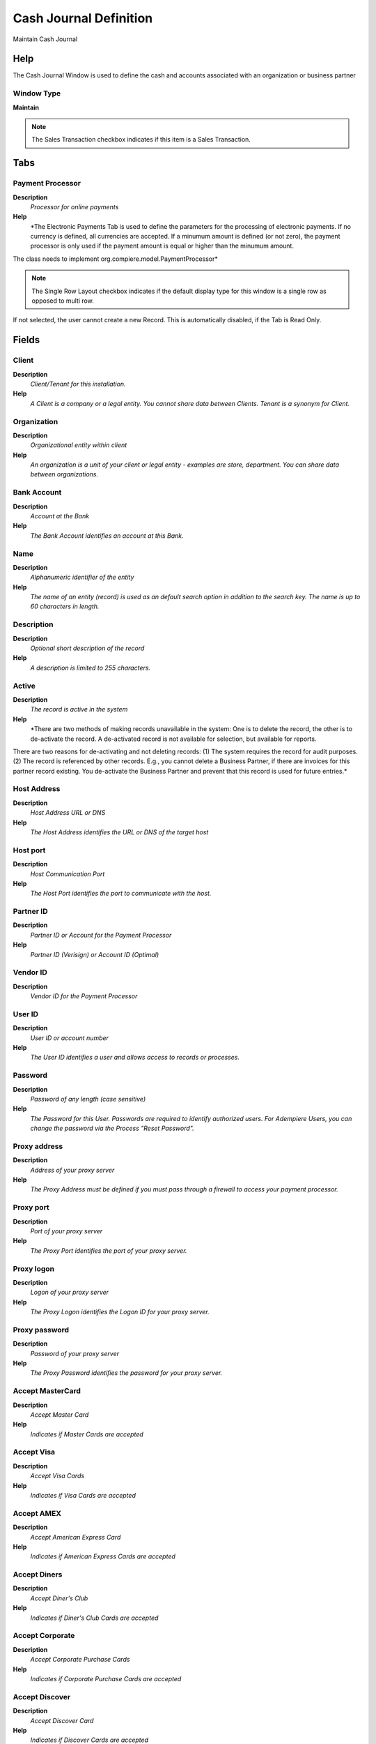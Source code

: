 
.. _window-cashjournaldefinition:

=======================
Cash Journal Definition
=======================

Maintain Cash Journal

Help
====
The Cash Journal Window is used to define the cash and accounts associated with an organization or business partner

Window Type
-----------
\ **Maintain**\ 

.. note::
    The Sales Transaction checkbox indicates if this item is a Sales Transaction.


Tabs
====

Payment Processor
-----------------
\ **Description**\ 
 \ *Processor for online payments*\ 
\ **Help**\ 
 \ *The Electronic Payments Tab is used to define the parameters for the processing of electronic payments. If no currency is defined, all currencies are accepted. If a minumum amount is defined (or not zero), the payment processor is only used if the payment amount is equal or higher than the minumum amount. 
The class needs to implement org.compiere.model.PaymentProcessor*\ 

.. note::
    The Single Row Layout checkbox indicates if the default display type for this window is a single row as opposed to multi row.
If not selected, the user cannot create a new Record.  This is automatically disabled, if the Tab is Read Only.

Fields
======

Client
------
\ **Description**\ 
 \ *Client/Tenant for this installation.*\ 
\ **Help**\ 
 \ *A Client is a company or a legal entity. You cannot share data between Clients. Tenant is a synonym for Client.*\ 

Organization
------------
\ **Description**\ 
 \ *Organizational entity within client*\ 
\ **Help**\ 
 \ *An organization is a unit of your client or legal entity - examples are store, department. You can share data between organizations.*\ 

Bank Account
------------
\ **Description**\ 
 \ *Account at the Bank*\ 
\ **Help**\ 
 \ *The Bank Account identifies an account at this Bank.*\ 

Name
----
\ **Description**\ 
 \ *Alphanumeric identifier of the entity*\ 
\ **Help**\ 
 \ *The name of an entity (record) is used as an default search option in addition to the search key. The name is up to 60 characters in length.*\ 

Description
-----------
\ **Description**\ 
 \ *Optional short description of the record*\ 
\ **Help**\ 
 \ *A description is limited to 255 characters.*\ 

Active
------
\ **Description**\ 
 \ *The record is active in the system*\ 
\ **Help**\ 
 \ *There are two methods of making records unavailable in the system: One is to delete the record, the other is to de-activate the record. A de-activated record is not available for selection, but available for reports.
There are two reasons for de-activating and not deleting records:
(1) The system requires the record for audit purposes.
(2) The record is referenced by other records. E.g., you cannot delete a Business Partner, if there are invoices for this partner record existing. You de-activate the Business Partner and prevent that this record is used for future entries.*\ 

Host Address
------------
\ **Description**\ 
 \ *Host Address URL or DNS*\ 
\ **Help**\ 
 \ *The Host Address identifies the URL or DNS of the target host*\ 

Host port
---------
\ **Description**\ 
 \ *Host Communication Port*\ 
\ **Help**\ 
 \ *The Host Port identifies the port to communicate with the host.*\ 

Partner ID
----------
\ **Description**\ 
 \ *Partner ID or Account for the Payment Processor*\ 
\ **Help**\ 
 \ *Partner ID (Verisign) or Account ID (Optimal)*\ 

Vendor ID
---------
\ **Description**\ 
 \ *Vendor ID for the Payment Processor*\ 

User ID
-------
\ **Description**\ 
 \ *User ID or account number*\ 
\ **Help**\ 
 \ *The User ID identifies a user and allows access to records or processes.*\ 

Password
--------
\ **Description**\ 
 \ *Password of any length (case sensitive)*\ 
\ **Help**\ 
 \ *The Password for this User.  Passwords are required to identify authorized users.  For Adempiere Users, you can change the password via the Process "Reset Password".*\ 

Proxy address
-------------
\ **Description**\ 
 \ *Address of your proxy server*\ 
\ **Help**\ 
 \ *The Proxy Address must be defined if you must pass through a firewall to access your payment processor.*\ 

Proxy port
----------
\ **Description**\ 
 \ *Port of your proxy server*\ 
\ **Help**\ 
 \ *The Proxy Port identifies the port of your proxy server.*\ 

Proxy logon
-----------
\ **Description**\ 
 \ *Logon of your proxy server*\ 
\ **Help**\ 
 \ *The Proxy Logon identifies the Logon ID for your proxy server.*\ 

Proxy password
--------------
\ **Description**\ 
 \ *Password of your proxy server*\ 
\ **Help**\ 
 \ *The Proxy Password identifies the password for your proxy server.*\ 

Accept MasterCard
-----------------
\ **Description**\ 
 \ *Accept Master Card*\ 
\ **Help**\ 
 \ *Indicates if Master Cards are accepted*\ 

Accept Visa
-----------
\ **Description**\ 
 \ *Accept Visa Cards*\ 
\ **Help**\ 
 \ *Indicates if Visa Cards are accepted*\ 

Accept AMEX
-----------
\ **Description**\ 
 \ *Accept American Express Card*\ 
\ **Help**\ 
 \ *Indicates if American Express Cards are accepted*\ 

Accept Diners
-------------
\ **Description**\ 
 \ *Accept Diner's Club*\ 
\ **Help**\ 
 \ *Indicates if Diner's Club Cards are accepted*\ 

Accept Corporate
----------------
\ **Description**\ 
 \ *Accept Corporate Purchase Cards*\ 
\ **Help**\ 
 \ *Indicates if Corporate Purchase Cards are accepted*\ 

Accept Discover
---------------
\ **Description**\ 
 \ *Accept Discover Card*\ 
\ **Help**\ 
 \ *Indicates if Discover Cards are accepted*\ 

Accept Direct Deposit
---------------------
\ **Description**\ 
 \ *Accept Direct Deposit (payee initiated)*\ 
\ **Help**\ 
 \ *Indicates if Direct Deposits (wire transfers, etc.) are accepted. Direct Deposits are initiated by the payee.*\ 

Accept Direct Debit
-------------------
\ **Description**\ 
 \ *Accept Direct Debits (vendor initiated)*\ 
\ **Help**\ 
 \ *Accept Direct Debit transactions. Direct Debits are initiated by the vendor who has permission to deduct amounts from the payee's account.*\ 

Accept Electronic Check
-----------------------
\ **Description**\ 
 \ *Accept ECheck (Electronic Checks)*\ 
\ **Help**\ 
 \ *Indicates if EChecks are accepted*\ 

Accept ATM
----------
\ **Description**\ 
 \ *Accept Bank ATM Card*\ 
\ **Help**\ 
 \ *Indicates if Bank ATM Cards are accepted*\ 

Minimum Amt
-----------
\ **Description**\ 
 \ *Minimum Amount in Document Currency*\ 

Only Currency
-------------
\ **Description**\ 
 \ *Restrict accepting only this currency*\ 
\ **Help**\ 
 \ *The Only Currency field indicates that this bank account accepts only the currency identified here.*\ 

Require CreditCard Verification Code
------------------------------------
\ **Description**\ 
 \ *Require 3/4 digit Credit Verification Code*\ 
\ **Help**\ 
 \ *The Require CC Verification checkbox indicates if this bank accounts requires a verification number for credit card transactions.*\ 

Sequence
--------
\ **Description**\ 
 \ *Document Sequence*\ 
\ **Help**\ 
 \ *The Sequence defines the numbering sequence to be used for documents.*\ 

Payment Processor Class
-----------------------
\ **Description**\ 
 \ *Payment Processor Java Class*\ 
\ **Help**\ 
 \ *Payment Processor class identifies the Java class used to process payments extending the org.compiere.model.PaymentProcessor class. 
Example implementations are Optimal Payments: org.compiere.model.PP_Optimal or Verisign: org.compiere.model.PP_PayFlowPro*\ 

Commission %
------------
\ **Description**\ 
 \ *Commission stated as a percentage*\ 
\ **Help**\ 
 \ *The Commission indicates (as a percentage) the commission to be paid.*\ 

Cost per transaction
--------------------
\ **Description**\ 
 \ *Fixed cost per transaction*\ 
\ **Help**\ 
 \ *The Cost per Transaction indicates the fixed cost per to be charged per transaction.*\ 

Statement Loader
----------------
\ **Description**\ 
 \ *Definition of Bank Statement Loader (SWIFT, OFX)*\ 
\ **Help**\ 
 \ *The loader definition privides the parameters to load bank statements from EFT formats like SWIFT (MT940) or OFX. The required parameters depend on the actual statement loader class*\ 

.. note::
    The Single Row Layout checkbox indicates if the default display type for this window is a single row as opposed to multi row.
If not selected, the user cannot create a new Record.  This is automatically disabled, if the Tab is Read Only.

Fields
======

Client
------
\ **Description**\ 
 \ *Client/Tenant for this installation.*\ 
\ **Help**\ 
 \ *A Client is a company or a legal entity. You cannot share data between Clients. Tenant is a synonym for Client.*\ 

Organization
------------
\ **Description**\ 
 \ *Organizational entity within client*\ 
\ **Help**\ 
 \ *An organization is a unit of your client or legal entity - examples are store, department. You can share data between organizations.*\ 

Bank Account
------------
\ **Description**\ 
 \ *Account at the Bank*\ 
\ **Help**\ 
 \ *The Bank Account identifies an account at this Bank.*\ 

Name
----
\ **Description**\ 
 \ *Alphanumeric identifier of the entity*\ 
\ **Help**\ 
 \ *The name of an entity (record) is used as an default search option in addition to the search key. The name is up to 60 characters in length.*\ 

Description
-----------
\ **Description**\ 
 \ *Optional short description of the record*\ 
\ **Help**\ 
 \ *A description is limited to 255 characters.*\ 

Active
------
\ **Description**\ 
 \ *The record is active in the system*\ 
\ **Help**\ 
 \ *There are two methods of making records unavailable in the system: One is to delete the record, the other is to de-activate the record. A de-activated record is not available for selection, but available for reports.
There are two reasons for de-activating and not deleting records:
(1) The system requires the record for audit purposes.
(2) The record is referenced by other records. E.g., you cannot delete a Business Partner, if there are invoices for this partner record existing. You de-activate the Business Partner and prevent that this record is used for future entries.*\ 

Financial Institution ID
------------------------
\ **Description**\ 
 \ *The ID of the Financial Institution / Bank*\ 
\ **Help**\ 
 \ *Depending on the loader, it might require a ID of the financial institution*\ 

Branch ID
---------
\ **Description**\ 
 \ *Bank Branch ID*\ 
\ **Help**\ 
 \ *Dependent on the loader, you may have to provide a bank branch ID*\ 

Account No
----------
\ **Description**\ 
 \ *Account Number*\ 
\ **Help**\ 
 \ *The Account Number indicates the Number assigned to this bank account.*\ 

PIN
---
\ **Description**\ 
 \ *Personal Identification Number*\ 

User ID
-------
\ **Description**\ 
 \ *User ID or account number*\ 
\ **Help**\ 
 \ *The User ID identifies a user and allows access to records or processes.*\ 

Password
--------
\ **Description**\ 
 \ *Password of any length (case sensitive)*\ 
\ **Help**\ 
 \ *The Password for this User.  Passwords are required to identify authorized users.  For Adempiere Users, you can change the password via the Process "Reset Password".*\ 

Host Address
------------
\ **Description**\ 
 \ *Host Address URL or DNS*\ 
\ **Help**\ 
 \ *The Host Address identifies the URL or DNS of the target host*\ 

Host port
---------
\ **Description**\ 
 \ *Host Communication Port*\ 
\ **Help**\ 
 \ *The Host Port identifies the port to communicate with the host.*\ 

Proxy address
-------------
\ **Description**\ 
 \ *Address of your proxy server*\ 
\ **Help**\ 
 \ *The Proxy Address must be defined if you must pass through a firewall to access your payment processor.*\ 

Proxy port
----------
\ **Description**\ 
 \ *Port of your proxy server*\ 
\ **Help**\ 
 \ *The Proxy Port identifies the port of your proxy server.*\ 

Proxy logon
-----------
\ **Description**\ 
 \ *Logon of your proxy server*\ 
\ **Help**\ 
 \ *The Proxy Logon identifies the Logon ID for your proxy server.*\ 

Proxy password
--------------
\ **Description**\ 
 \ *Password of your proxy server*\ 
\ **Help**\ 
 \ *The Proxy Password identifies the password for your proxy server.*\ 

File Name
---------
\ **Description**\ 
 \ *Name of the local file or URL*\ 
\ **Help**\ 
 \ *Name of a file in the local directory space - or URL (file://.., http://.., ftp://..)*\ 

Statement Loader Class
----------------------
\ **Description**\ 
 \ *Class name of the bank statement loader*\ 
\ **Help**\ 
 \ *The name of the actual bank statement loader implementing the interface org.compiere.impexp.BankStatementLoaderInterface*\ 

Date Format
-----------
\ **Description**\ 
 \ *Date format used in the input format*\ 
\ **Help**\ 
 \ *The date format is usually detected, but sometimes need to be defined.*\ 

Date last run
-------------
\ **Description**\ 
 \ *Date the process was last run.*\ 
\ **Help**\ 
 \ *The Date Last Run indicates the last time that a process was run.*\ 

Cash Journal
------------
\ **Description**\ 
 \ *Maintain Cash Journal*\ 
\ **Help**\ 
 \ *The Cash Journal Tab defines a cash that is used by an organization or business partner.  Each Cash is given an identifying Name, Address, Routing No and Swift Code*\ 

.. note::
    The Single Row Layout checkbox indicates if the default display type for this window is a single row as opposed to multi row.
If not selected, the user cannot create a new Record.  This is automatically disabled, if the Tab is Read Only.

Fields
======

Client
------
\ **Description**\ 
 \ *Client/Tenant for this installation.*\ 
\ **Help**\ 
 \ *A Client is a company or a legal entity. You cannot share data between Clients. Tenant is a synonym for Client.*\ 

Organization
------------
\ **Description**\ 
 \ *Organizational entity within client*\ 
\ **Help**\ 
 \ *An organization is a unit of your client or legal entity - examples are store, department. You can share data between organizations.*\ 

Name
----
\ **Description**\ 
 \ *Alphanumeric identifier of the entity*\ 
\ **Help**\ 
 \ *The name of an entity (record) is used as an default search option in addition to the search key. The name is up to 60 characters in length.*\ 

Description
-----------
\ **Description**\ 
 \ *Optional short description of the record*\ 
\ **Help**\ 
 \ *A description is limited to 255 characters.*\ 

Active
------
\ **Description**\ 
 \ *The record is active in the system*\ 
\ **Help**\ 
 \ *There are two methods of making records unavailable in the system: One is to delete the record, the other is to de-activate the record. A de-activated record is not available for selection, but available for reports.
There are two reasons for de-activating and not deleting records:
(1) The system requires the record for audit purposes.
(2) The record is referenced by other records. E.g., you cannot delete a Business Partner, if there are invoices for this partner record existing. You de-activate the Business Partner and prevent that this record is used for future entries.*\ 

Address
-------
\ **Description**\ 
 \ *Location or Address*\ 
\ **Help**\ 
 \ *The Location / Address field defines the location of an entity.*\ 

Own Bank
--------
\ **Description**\ 
 \ *Bank for this Organization*\ 
\ **Help**\ 
 \ *The Own Bank field indicates if this bank is for this Organization as opposed to a Bank for a Business Partner.*\ 

Cash Account
------------
\ **Description**\ 
 \ *Maintain Cash Account*\ 
\ **Help**\ 
 \ *The Account Tab is used to define one or more accounts for a Cash.  Each account has a unique Account No and Currency. The cash account organization is used for accounting.*\ 

.. note::
    The Single Row Layout checkbox indicates if the default display type for this window is a single row as opposed to multi row.
If not selected, the user cannot create a new Record.  This is automatically disabled, if the Tab is Read Only.

Fields
======

Client
------
\ **Description**\ 
 \ *Client/Tenant for this installation.*\ 
\ **Help**\ 
 \ *A Client is a company or a legal entity. You cannot share data between Clients. Tenant is a synonym for Client.*\ 

Organization
------------
\ **Description**\ 
 \ *Organizational entity within client*\ 
\ **Help**\ 
 \ *An organization is a unit of your client or legal entity - examples are store, department. You can share data between organizations.*\ 

Bank
----
\ **Description**\ 
 \ *Bank*\ 
\ **Help**\ 
 \ *The Bank is a unique identifier of a Bank for this Organization or for a Business Partner with whom this Organization transacts.*\ 

Account No
----------
\ **Description**\ 
 \ *Account Number*\ 
\ **Help**\ 
 \ *The Account Number indicates the Number assigned to this bank account.*\ 

Sales Transaction
-----------------
\ **Description**\ 
 \ *This is a Sales Transaction*\ 
\ **Help**\ 
 \ *The Sales Transaction checkbox indicates if this item is a Sales Transaction.*\ 

Description
-----------
\ **Description**\ 
 \ *Optional short description of the record*\ 
\ **Help**\ 
 \ *A description is limited to 255 characters.*\ 

Active
------
\ **Description**\ 
 \ *The record is active in the system*\ 
\ **Help**\ 
 \ *There are two methods of making records unavailable in the system: One is to delete the record, the other is to de-activate the record. A de-activated record is not available for selection, but available for reports.
There are two reasons for de-activating and not deleting records:
(1) The system requires the record for audit purposes.
(2) The record is referenced by other records. E.g., you cannot delete a Business Partner, if there are invoices for this partner record existing. You de-activate the Business Partner and prevent that this record is used for future entries.*\ 

Default
-------
\ **Description**\ 
 \ *Default value*\ 
\ **Help**\ 
 \ *The Default Checkbox indicates if this record will be used as a default value.*\ 

Currency
--------
\ **Description**\ 
 \ *The Currency for this record*\ 
\ **Help**\ 
 \ *Indicates the Currency to be used when processing or reporting on this record*\ 

Credit limit
------------
\ **Description**\ 
 \ *Amount of Credit allowed*\ 
\ **Help**\ 
 \ *The Credit Limit field indicates the credit limit for this account.*\ 

Current balance
---------------
\ **Description**\ 
 \ *Current Balance*\ 
\ **Help**\ 
 \ *The Current Balance field indicates the current balance in this account.*\ 

Payment Export Class
--------------------

Cash Account Document
---------------------
\ **Description**\ 
 \ *Maintain Cash Account Documents*\ 
\ **Help**\ 
 \ *In this tab, you define the documents used for this cash account. You define your check and other payment document (sequence) number as well as format.*\ 

.. note::
    If not selected, the user cannot create a new Record.  This is automatically disabled, if the Tab is Read Only.

Fields
======

Client
------
\ **Description**\ 
 \ *Client/Tenant for this installation.*\ 
\ **Help**\ 
 \ *A Client is a company or a legal entity. You cannot share data between Clients. Tenant is a synonym for Client.*\ 

Organization
------------
\ **Description**\ 
 \ *Organizational entity within client*\ 
\ **Help**\ 
 \ *An organization is a unit of your client or legal entity - examples are store, department. You can share data between organizations.*\ 

Bank Account
------------
\ **Description**\ 
 \ *Account at the Bank*\ 
\ **Help**\ 
 \ *The Bank Account identifies an account at this Bank.*\ 

Name
----
\ **Description**\ 
 \ *Alphanumeric identifier of the entity*\ 
\ **Help**\ 
 \ *The name of an entity (record) is used as an default search option in addition to the search key. The name is up to 60 characters in length.*\ 

Description
-----------
\ **Description**\ 
 \ *Optional short description of the record*\ 
\ **Help**\ 
 \ *A description is limited to 255 characters.*\ 

Active
------
\ **Description**\ 
 \ *The record is active in the system*\ 
\ **Help**\ 
 \ *There are two methods of making records unavailable in the system: One is to delete the record, the other is to de-activate the record. A de-activated record is not available for selection, but available for reports.
There are two reasons for de-activating and not deleting records:
(1) The system requires the record for audit purposes.
(2) The record is referenced by other records. E.g., you cannot delete a Business Partner, if there are invoices for this partner record existing. You de-activate the Business Partner and prevent that this record is used for future entries.*\ 

Payment Rule
------------
\ **Description**\ 
 \ *How you pay the invoice*\ 
\ **Help**\ 
 \ *The Payment Rule indicates the method of invoice payment.*\ 

Current Next
------------
\ **Description**\ 
 \ *The next number to be used*\ 
\ **Help**\ 
 \ *The Current Next indicates the next number to use for this document*\ 

Check Print Format
------------------
\ **Description**\ 
 \ *Print Format for printing Checks*\ 
\ **Help**\ 
 \ *You need to define a Print Format to print the document.*\ 

Accounting
----------
\ **Description**\ 
 \ *Maintain Accounting Data*\ 
\ **Help**\ 
 \ *The Accounting Tab is used to define the accounts used for transactions with this Cash.*\ 

.. note::
    The Single Row Layout checkbox indicates if the default display type for this window is a single row as opposed to multi row.
The Accounting Tab checkbox indicates if this window contains accounting information. To display accounting information, enable this in Tools>Preference and Role.
If not selected, the user cannot create a new Record.  This is automatically disabled, if the Tab is Read Only.

Fields
======

Client
------
\ **Description**\ 
 \ *Client/Tenant for this installation.*\ 
\ **Help**\ 
 \ *A Client is a company or a legal entity. You cannot share data between Clients. Tenant is a synonym for Client.*\ 

Organization
------------
\ **Description**\ 
 \ *Organizational entity within client*\ 
\ **Help**\ 
 \ *An organization is a unit of your client or legal entity - examples are store, department. You can share data between organizations.*\ 

Bank Account
------------
\ **Description**\ 
 \ *Account at the Bank*\ 
\ **Help**\ 
 \ *The Bank Account identifies an account at this Bank.*\ 

Accounting Schema
-----------------
\ **Description**\ 
 \ *Rules for accounting*\ 
\ **Help**\ 
 \ *An Accounting Schema defines the rules used in accounting such as costing method, currency and calendar*\ 

Active
------
\ **Description**\ 
 \ *The record is active in the system*\ 
\ **Help**\ 
 \ *There are two methods of making records unavailable in the system: One is to delete the record, the other is to de-activate the record. A de-activated record is not available for selection, but available for reports.
There are two reasons for de-activating and not deleting records:
(1) The system requires the record for audit purposes.
(2) The record is referenced by other records. E.g., you cannot delete a Business Partner, if there are invoices for this partner record existing. You de-activate the Business Partner and prevent that this record is used for future entries.*\ 

Bank Asset
----------
\ **Description**\ 
 \ *Bank Asset Account*\ 
\ **Help**\ 
 \ *The Bank Asset Account identifies the account to be used for booking changes to the balance in this bank account*\ 

Bank In Transit
---------------
\ **Description**\ 
 \ *Bank In Transit Account*\ 
\ **Help**\ 
 \ *The Bank in Transit Account identifies the account to be used for funds which are in transit.*\ 

Unallocated Cash
----------------
\ **Description**\ 
 \ *Unallocated Cash Clearing Account*\ 
\ **Help**\ 
 \ *Receipts not allocated to Invoices*\ 

Bank Unidentified Receipts
--------------------------
\ **Description**\ 
 \ *Bank Unidentified Receipts Account*\ 
\ **Help**\ 
 \ *The Bank Unidentified Receipts Account identifies the account to be used when recording receipts that can not be reconciled at the present time.*\ 

Payment Selection
-----------------
\ **Description**\ 
 \ *AP Payment Selection Clearing Account*\ 

Bank Expense
------------
\ **Description**\ 
 \ *Bank Expense Account*\ 
\ **Help**\ 
 \ *The Bank Expense Account identifies the account to be used for recording charges or fees incurred from this Bank.*\ 

Bank Interest Expense
---------------------
\ **Description**\ 
 \ *Bank Interest Expense Account*\ 
\ **Help**\ 
 \ *The Bank Interest Expense Account identifies the account to be used for recording interest expenses.*\ 

Bank Interest Revenue
---------------------
\ **Description**\ 
 \ *Bank Interest Revenue Account*\ 
\ **Help**\ 
 \ *The Bank Interest Revenue Account identifies the account to be used for recording interest revenue from this Bank.*\ 

Bank Revaluation Gain
---------------------
\ **Description**\ 
 \ *Bank Revaluation Gain Account*\ 
\ **Help**\ 
 \ *The Bank Revaluation Gain Account identifies the account to be used for recording gains that are recognized when converting currencies.*\ 

Bank Revaluation Loss
---------------------
\ **Description**\ 
 \ *Bank Revaluation Loss Account*\ 
\ **Help**\ 
 \ *The Bank Revaluation Loss Account identifies the account to be used for recording losses that are recognized when converting currencies.*\ 

Bank Settlement Gain
--------------------
\ **Description**\ 
 \ *Bank Settlement Gain Account*\ 
\ **Help**\ 
 \ *The Bank Settlement Gain account identifies the account to be used when recording a currency gain when the settlement and receipt currency are not the same.*\ 

Bank Settlement Loss
--------------------
\ **Description**\ 
 \ *Bank Settlement Loss Account*\ 
\ **Help**\ 
 \ *The Bank Settlement loss account identifies the account to be used when recording a currency loss when the settlement and receipt currency are not the same.*\ 
